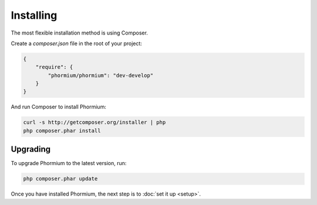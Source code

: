==========
Installing
==========

The most flexible installation method is using Composer.

Create a `composer.json` file in the root of your project:

.. code-block:: javascript

    {
        "require": {
            "phormium/phormium": "dev-develop"
        }
    }

And run Composer to install Phormium:

.. code-block:: bash

    curl -s http://getcomposer.org/installer | php
    php composer.phar install

Upgrading
---------

To upgrade Phormium to the latest version, run:

.. code-block:: bash

    php composer.phar update

Once you have installed Phormium, the next step is to :doc:`set it up <setup>`.
